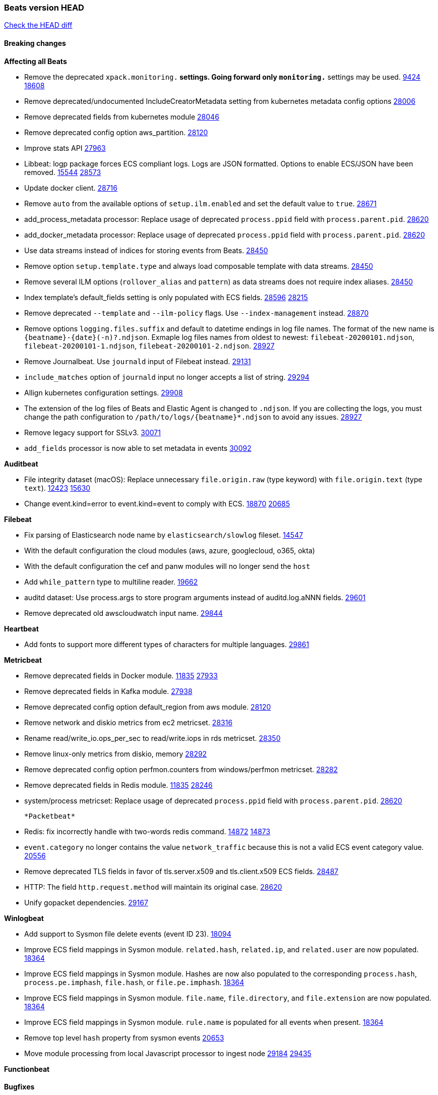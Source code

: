// Use these for links to issue and pulls. Note issues and pulls redirect one to
// each other on Github, so don't worry too much on using the right prefix.
:issue: https://github.com/elastic/beats/issues/
:pull: https://github.com/elastic/beats/pull/

=== Beats version HEAD
https://github.com/elastic/beats/compare/v7.0.0-alpha2...master[Check the HEAD diff]

==== Breaking changes

*Affecting all Beats*

- Remove the deprecated `xpack.monitoring.*` settings. Going forward only `monitoring.*` settings may be used. {issue}9424[9424] {pull}18608[18608]
- Remove deprecated/undocumented IncludeCreatorMetadata setting from kubernetes metadata config options {pull}28006[28006]
- Remove deprecated fields from kubernetes module {pull}28046[28046]
- Remove deprecated config option aws_partition. {pull}28120[28120]
- Improve stats API {pull}27963[27963]
- Libbeat: logp package forces ECS compliant logs. Logs are JSON formatted. Options to enable ECS/JSON have been removed. {issue}15544[15544] {pull}28573[28573]
- Update docker client. {pull}28716[28716]
- Remove `auto` from the available options of `setup.ilm.enabled` and set the default value to `true`. {pull}28671[28671]
- add_process_metadata processor: Replace usage of deprecated `process.ppid` field with `process.parent.pid`. {pull}28620[28620]
- add_docker_metadata processor: Replace usage of deprecated `process.ppid` field with `process.parent.pid`. {pull}28620[28620]
- Use data streams instead of indices for storing events from Beats. {pull}28450[28450]
- Remove option `setup.template.type` and always load composable template with data streams. {pull}28450[28450]
- Remove several ILM options (`rollover_alias` and `pattern`) as data streams does not require index aliases. {pull}28450[28450]
- Index template's default_fields setting is only populated with ECS fields. {pull}28596[28596] {issue}28215[28215]
- Remove deprecated `--template` and `--ilm-policy` flags. Use `--index-management` instead. {pull}28870[28870]
- Remove options `logging.files.suffix` and default to datetime endings in log file names. The format of the new name is `{beatname}-{date}(-n)?.ndjson`. Exmaple log files names from oldest to newest: `filebeat-20200101.ndjson`, `filebeat-20200101-1.ndjson`, `filebeat-20200101-2.ndjson`. {pull}28927[28927]
- Remove Journalbeat. Use `journald` input of Filebeat instead. {pull}29131[29131]
- `include_matches` option of `journald` input no longer accepts a list of string. {pull}29294[29294]
- Allign kubernetes configuration settings. {pull}29908[29908]
- The extension of the log files of Beats and Elastic Agent is changed to `.ndjson`. If you are collecting the logs, you must change the path configuration to `/path/to/logs/{beatname}*.ndjson` to avoid any issues. {pull}28927[28927]
- Remove legacy support for SSLv3. {pull}30071[30071]
- `add_fields` processor is now able to set metadata in events {pull}30092[30092]

*Auditbeat*

- File integrity dataset (macOS): Replace unnecessary `file.origin.raw` (type keyword) with `file.origin.text` (type `text`). {issue}12423[12423] {pull}15630[15630]
- Change event.kind=error to event.kind=event to comply with ECS. {issue}18870[18870] {pull}20685[20685]

*Filebeat*

- Fix parsing of Elasticsearch node name by `elasticsearch/slowlog` fileset. {pull}14547[14547]
- With the default configuration the cloud modules (aws, azure, googlecloud, o365, okta)
- With the default configuration the cef and panw modules will no longer send the `host`
- Add `while_pattern` type to multiline reader. {pull}19662[19662]
- auditd dataset: Use process.args to store program arguments instead of auditd.log.aNNN fields. {pull}29601[29601]
- Remove deprecated old awscloudwatch input name. {pull}29844[29844]

*Heartbeat*

- Add fonts to support more different types of characters for multiple languages. {pull}29606[29861]

*Metricbeat*

- Remove deprecated fields in Docker module. {issue}11835[11835] {pull}27933[27933]
- Remove deprecated fields in Kafka module. {pull}27938[27938]
- Remove deprecated config option default_region from aws module. {pull}28120[28120]
- Remove network and diskio metrics from ec2 metricset. {pull}28316[28316]
- Rename read/write_io.ops_per_sec to read/write.iops in rds metricset. {pull}28350[28350]
- Remove linux-only metrics from diskio, memory {pull}28292[28292]
- Remove deprecated config option perfmon.counters from windows/perfmon metricset. {pull}28282[28282]
- Remove deprecated fields in Redis module. {issue}11835[11835] {pull}28246[28246]
- system/process metricset: Replace usage of deprecated `process.ppid` field with `process.parent.pid`. {pull}28620[28620]

 *Packetbeat*

- Redis: fix incorrectly handle with two-words redis command. {issue}14872[14872] {pull}14873[14873]
- `event.category` no longer contains the value `network_traffic` because this is not a valid ECS event category value. {pull}20556[20556]
- Remove deprecated TLS fields in favor of tls.server.x509 and tls.client.x509 ECS fields. {pull}28487[28487]
- HTTP: The field `http.request.method` will maintain its original case. {pull}28620[28620]
- Unify gopacket dependencies. {pull}29167[29167]

*Winlogbeat*

- Add support to Sysmon file delete events (event ID 23). {issue}18094[18094]
- Improve ECS field mappings in Sysmon module. `related.hash`, `related.ip`, and `related.user` are now populated. {issue}18364[18364]
- Improve ECS field mappings in Sysmon module. Hashes are now also populated to the corresponding `process.hash`, `process.pe.imphash`, `file.hash`, or `file.pe.imphash`. {issue}18364[18364]
- Improve ECS field mappings in Sysmon module. `file.name`, `file.directory`, and `file.extension` are now populated. {issue}18364[18364]
- Improve ECS field mappings in Sysmon module. `rule.name` is populated for all events when present. {issue}18364[18364]
- Remove top level `hash` property from sysmon events {pull}20653[20653]
- Move module processing from local Javascript processor to ingest node {issue}29184[29184] {pull}29435[29435]

*Functionbeat*


==== Bugfixes

*Affecting all Beats*

- Fix field names with `add_network_direction` processor. {issue}29747[29747] {pull}29751[29751]

*Auditbeat*

- libbeat/processors/add_process_metadata: Fix memory leak in process cache. {issue}24890[24890] {pull}29717[29717]
- auditd: Add error.message to events when processing fails. {pull}30009[30009]

*Filebeat*

- Fix using log_group_name_prefix in aws-cloudwatch input. {pull}29695[29695]
- aws-s3: Improve gzip detection to avoid false negatives. {issue}29968[29968]
- decode_cef: Fix panic when recovering from invalid CEF extensions that contain escape characters. {issue}30010[30010]
- aws-s3: fix race condition in states used by s3-poller. {issue}30123[30123] {pull}30131[30131]

*Heartbeat*

- Add fonts to support more different types of characters for multiple languages. {pull}29861[29861]

*Metricbeat*

- Extract correct index property in kibana.stats metricset {pull}29622[29622]
- Fixed bug with `elasticsearch/cluster_stats` metricset not recording license expiration date correctly. {pull}29711[29711]

*Packetbeat*

- Prevent incorrect use of AMQP protocol parsing from causing silent failure. {pull}29017[29017]
- Fix error handling in MongoDB protocol parsing. {pull}29017[29017]

*Winlogbeat*

- Add provider names to Security pipeline conditional check in routing pipeline. {issue}27288[27288] {pull}29781[29781]

*Functionbeat*


*Elastic Logging Plugin*


==== Added

*Affecting all Beats*

- Add config option `rotate_on_startup` to file output {issue}19150[19150] {pull}19347[19347]
- Name all k8s workqueue. {pull}28085[28085]
- Update to ECS 8.0 fields. {pull}28620[28620]
- Support custom analyzers in fields.yml. {issue}28540[28540] {pull}28926[28926]
- Discover changes in Kubernetes nodes metadata as soon as they happen. {pull}23139[23139]
- Support self signed certificates on outputs {pull}29229[29229]
- Update k8s library {pull}29394[29394]
- Add FIPS configuration option for all AWS API calls. {pull}28899[28899]
- Add support for latest k8s versions v1.23 and v1.22 {pull}29575[29575]
- Add `script` processor to all beats {issue}29269[29269] {pull}29752[29752]
- Only connect to Elasticsearch instances with the same version or newer. {pull}29683[29683]
- Move umask from code to service files. {pull}29708[29708]
- Add FIPS configuration option for all AWS API calls. {pull}[28899]
- Warn users when connecting to older versions of Elasticsearch instances. {pull}29723[29723]

*Auditbeat*

- system/process: Prevent hashing files in other mnt namespaces. {issue}25777[25777] {issue}29678[29678] {pull}29786[29786]

*Filebeat*

- Add `text/csv` decoder to `httpjson` input {pull}28564[28564]
- Update `aws-s3` input to connect to non AWS S3 buckets {issue}28222[28222] {pull}28234[28234]
- Add support for '/var/log/pods/' path for add_kubernetes_metadata processor with `resource_type: pod`. {pull}28868[28868]
- Add documentation for add_kubernetes_metadata processors `log_path` matcher. {pull}28868[28868]
- Add support for parsers on journald input {pull}29070[29070]
- Add support in httpjson input for oAuth2ProviderDefault of password grant_type. {pull}29087[29087]
- Add support for filtering in journald input with `unit`, `kernel`, `identifiers` and `include_matches`. {pull}29294[29294]
- Add new `userAgent` and `beatInfo` template functions for httpjson input {pull}29528[29528]
- threatintel module: Add new Recorded Future integration. {pull}30030[30030]

*Heartbeat*



*Metricbeat*

- Preliminary AIX support {pull}27954[27954]
- Add option to skip older k8s events {pull}29396[29396]
- Add `add_resource_metadata` configuration to Kubernetes module. {pull}29133[29133]
- Add `containerd` module with `cpu`, `memory`, `blkio` metricsets. {pull}29247[29247]
- Add `container.id` and `container.runtime` ECS fields in container metricset. {pull}29560[29560]
- Add `memory.workingset.limit.pct` field in Kubernetes container/pod metricset. {pull}29547[29547]
- Add k8s metadata in state_cronjob metricset. {pull}29572[29572]
- Add `elasticsearch.cluster.id` field to Beat and Kibana modules. {pull}29577[29577]
- Add `elasticsearch.cluster.id` field to Logstash module. {pull}29625[29625]
- Add `xpack.enabled` support for Enterprise Search module. {pull}29871[29871]
- Add gcp firestore metricset. {pull}29918[29918] 
- Remove strict parsing on RabbitMQ module {pull}30090[30090]

*Packetbeat*

- Add automated OEM Npcap installation handling. {pull}29112[29112]
- Add support for capturing TLS random number and OCSP status request details. {issue}29962[29962] {pull}30102[30102]

*Functionbeat*


*Winlogbeat*

- Add support for sysmon event ID 26; FileDeleteDetected. {issue}26280[26280] {pull}29957[29957]

*Elastic Log Driver*

- Fixed docs for hosts {pull}23644[23644]

==== Deprecated

*Affecting all Beats*


*Filebeat*


*Heartbeat*

*Metricbeat*


*Packetbeat*

*Winlogbeat*

*Functionbeat*

==== Known Issue

*Journalbeat*
